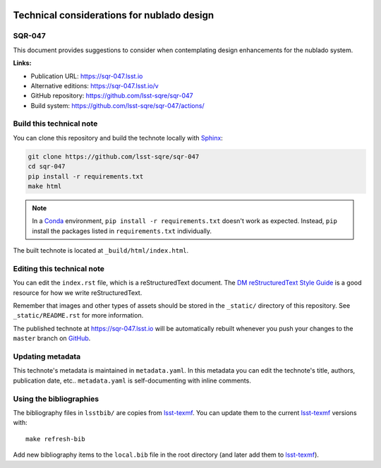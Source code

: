 .. image:: https://img.shields.io/badge/sqr--047-lsst.io-brightgreen.svg
   :target: https://sqr-047.lsst.io
.. image:: https://github.com/lsst-sqre/sqr-047/workflows/CI/badge.svg
   :target: https://github.com/lsst-sqre/sqr-047/actions/
..
  Uncomment this section and modify the DOI strings to include a Zenodo DOI badge in the README
  .. image:: https://zenodo.org/badge/doi/10.5281/zenodo.#####.svg
     :target: http://dx.doi.org/10.5281/zenodo.#####

###########################################
Technical considerations for nublado design
###########################################

SQR-047
=======

This document provides suggestions to consider when contemplating design enhancements for the nublado system.

**Links:**

- Publication URL: https://sqr-047.lsst.io
- Alternative editions: https://sqr-047.lsst.io/v
- GitHub repository: https://github.com/lsst-sqre/sqr-047
- Build system: https://github.com/lsst-sqre/sqr-047/actions/


Build this technical note
=========================

You can clone this repository and build the technote locally with `Sphinx`_:

.. code-block:: bash

   git clone https://github.com/lsst-sqre/sqr-047
   cd sqr-047
   pip install -r requirements.txt
   make html

.. note::

   In a Conda_ environment, ``pip install -r requirements.txt`` doesn't work as expected.
   Instead, ``pip`` install the packages listed in ``requirements.txt`` individually.

The built technote is located at ``_build/html/index.html``.

Editing this technical note
===========================

You can edit the ``index.rst`` file, which is a reStructuredText document.
The `DM reStructuredText Style Guide`_ is a good resource for how we write reStructuredText.

Remember that images and other types of assets should be stored in the ``_static/`` directory of this repository.
See ``_static/README.rst`` for more information.

The published technote at https://sqr-047.lsst.io will be automatically rebuilt whenever you push your changes to the ``master`` branch on `GitHub <https://github.com/lsst-sqre/sqr-047>`_.

Updating metadata
=================

This technote's metadata is maintained in ``metadata.yaml``.
In this metadata you can edit the technote's title, authors, publication date, etc..
``metadata.yaml`` is self-documenting with inline comments.

Using the bibliographies
========================

The bibliography files in ``lsstbib/`` are copies from `lsst-texmf`_.
You can update them to the current `lsst-texmf`_ versions with::

   make refresh-bib

Add new bibliography items to the ``local.bib`` file in the root directory (and later add them to `lsst-texmf`_).

.. _Sphinx: http://sphinx-doc.org
.. _DM reStructuredText Style Guide: https://developer.lsst.io/restructuredtext/style.html
.. _this repo: ./index.rst
.. _Conda: http://conda.pydata.org/docs/
.. _lsst-texmf: https://lsst-texmf.lsst.io
